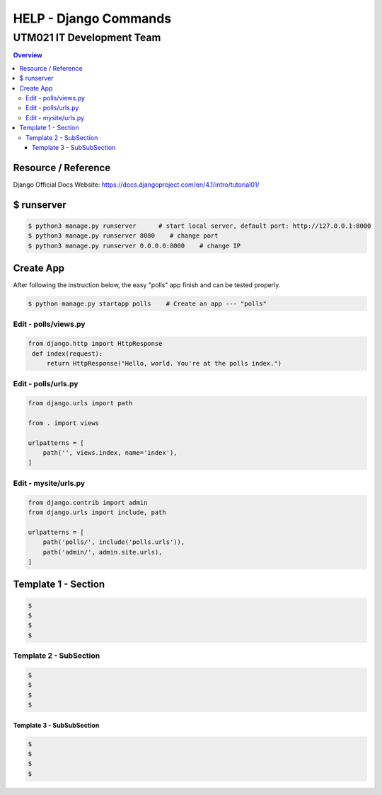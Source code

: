 """""""""""""""""
HELP - Django Commands
"""""""""""""""""



...........
UTM021 IT Development Team
...........
.. contents:: Overview
   :depth: 3
   

===================
Resource / Reference
===================
Django Official Docs Website: https://docs.djangoproject.com/en/4.1/intro/tutorial01/




===================
$ runserver
===================
.. code:: sh

  $ python3 manage.py runserver      # start local server, default port: http://127.0.0.1:8000
  $ python3 manage.py runserver 8080    # change port
  $ python3 manage.py runserver 0.0.0.0:8000    # change IP



===================
Create App
===================
After following the instruction below, the easy "polls" app finish and can be tested properly.

.. code:: sh

  $ python manage.py startapp polls    # Create an app --- "polls"
  
  
  
----------------------
Edit - polls/views.py
----------------------
.. code:: python

  from django.http import HttpResponse
   def index(request):
       return HttpResponse("Hello, world. You're at the polls index.")
  

----------------------
Edit - polls/urls.py
----------------------
.. code:: python

   from django.urls import path

   from . import views

   urlpatterns = [
       path('', views.index, name='index'),
   ]
  
  
  
----------------------
Edit - mysite/urls.py
----------------------
.. code:: python

   from django.contrib import admin
   from django.urls import include, path

   urlpatterns = [
       path('polls/', include('polls.urls')),
       path('admin/', admin.site.urls),
   ]















..
   Note: Plase Follow Templates!


===================
Template 1 - Section
===================
.. code:: sh

  $ 
  $ 
  $ 
  $ 
  
  
  
----------------------
Template 2 - SubSection
----------------------
.. code:: sh

  $ 
  $ 
  $ 
  $ 



Template 3 - SubSubSection
--------------------------
.. code:: sh

  $ 
  $ 
  $ 
  $ 
